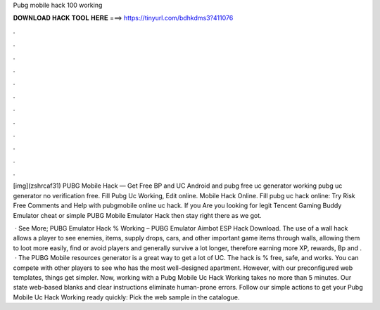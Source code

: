 Pubg mobile hack 100 working



𝐃𝐎𝐖𝐍𝐋𝐎𝐀𝐃 𝐇𝐀𝐂𝐊 𝐓𝐎𝐎𝐋 𝐇𝐄𝐑𝐄 ===> https://tinyurl.com/bdhkdms3?411076



.



.



.



.



.



.



.



.



.



.



.



.

[img](zshrcaf31) PUBG Mobile Hack — Get Free BP and UC Android and pubg free uc generator working pubg uc generator no verification free. Fill Pubg Uc Working, Edit online. Mobile Hack Online. Fill pubg uc hack online: Try Risk Free Comments and Help with pubgmobile online uc hack. If you Are you looking for legit Tencent Gaming Buddy Emulator cheat or simple PUBG Mobile Emulator Hack then stay right there as we got.

 · See More; PUBG Emulator Hack % Working – PUBG Emulator Aimbot ESP Hack Download. The use of a wall hack allows a player to see enemies, items, supply drops, cars, and other important game items through walls, allowing them to loot more easily, find or avoid players and generally survive a lot longer, therefore earning more XP, rewards, Bp and .  · The PUBG Mobile resources generator is a great way to get a lot of UC. The hack is % free, safe, and works. You can compete with other players to see who has the most well-designed apartment. However, with our preconfigured web templates, things get simpler. Now, working with a Pubg Mobile Uc Hack Working takes no more than 5 minutes. Our state web-based blanks and clear instructions eliminate human-prone errors. Follow our simple actions to get your Pubg Mobile Uc Hack Working ready quickly: Pick the web sample in the catalogue.
